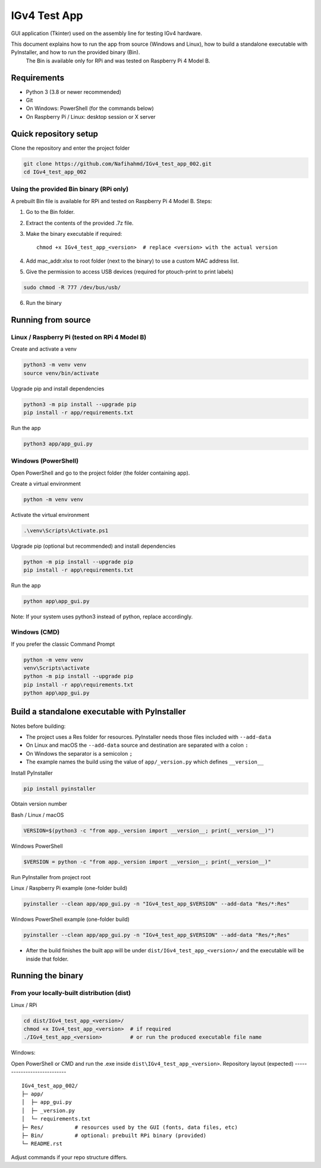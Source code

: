 IGv4 Test App
=============

GUI application (Tkinter) used on the assembly line for testing IGv4 hardware.

This document explains how to run the app from source (Windows and Linux), how to build a standalone executable with PyInstaller, and how to run the provided binary (Bin).
 The Bin is available only for RPi and was tested on Raspberry Pi 4 Model B.

Requirements
------------

- Python 3 (3.8 or newer recommended)
- Git
- On Windows: PowerShell (for the commands below)
- On Raspberry Pi / Linux: desktop session or X server

Quick repository setup
----------------------

Clone the repository and enter the project folder

.. code-block:: bash

    git clone https://github.com/Nafihahmd/IGv4_test_app_002.git
    cd IGv4_test_app_002

Using the provided Bin binary (RPi only)
~~~~~~~~~~~~~~~~~~~~~~~~~~~~~~~~~~~~~~~~

A prebuilt Bin file is available for RPi and tested on Raspberry Pi 4 Model B. Steps:

1. Go to the Bin folder.
2. Extract the contents of the provided .7z file.
3. Make the binary executable if required::

       chmod +x IGv4_test_app_<version>  # replace <version> with the actual version
4. Add mac_addr.xlsx to root folder (next to the binary) to use a custom MAC address list.
5. Give the permission to access USB devices (required for ptouch-print to print labels)

.. code-block:: bash

       sudo chmod -R 777 /dev/bus/usb/

6. Run the binary

.. code-block:: bash
       ./IGv4_test_app_<version>         # or run the produced executable file name

Running from source
-------------------

Linux / Raspberry Pi (tested on RPi 4 Model B)
~~~~~~~~~~~~~~~~~~~~~~~~~~~~~~~~~~~~~~~~~~~~~~

Create and activate a venv

.. code-block:: bash

    python3 -m venv venv
    source venv/bin/activate

Upgrade pip and install dependencies

.. code-block:: bash

    python3 -m pip install --upgrade pip
    pip install -r app/requirements.txt

Run the app

.. code-block:: bash

    python3 app/app_gui.py

Windows (PowerShell)
~~~~~~~~~~~~~~~~~~~~

Open PowerShell and go to the project folder (the folder containing app).

Create a virtual environment

.. code-block:: bash

    python -m venv venv

Activate the virtual environment

.. code-block:: bash

    .\venv\Scripts\Activate.ps1

Upgrade pip (optional but recommended) and install dependencies

.. code-block:: bash

    python -m pip install --upgrade pip
    pip install -r app\requirements.txt

Run the app

.. code-block:: bash

    python app\app_gui.py

Note: If your system uses python3 instead of python, replace accordingly.

Windows (CMD)
~~~~~~~~~~~~~

If you prefer the classic Command Prompt

.. code-block:: bash

    python -m venv venv
    venv\Scripts\activate
    python -m pip install --upgrade pip
    pip install -r app\requirements.txt
    python app\app_gui.py


Build a standalone executable with PyInstaller
----------------------------------------------

Notes before building:

- The project uses a Res folder for resources. PyInstaller needs those files included with ``--add-data``
- On Linux and macOS the ``--add-data`` source and destination are separated with a colon ``:``
- On Windows the separator is a semicolon ``;``
- The example names the build using the value of ``app/_version.py`` which defines ``__version__``

Install PyInstaller

.. code-block:: bash

    pip install pyinstaller

Obtain version number

Bash / Linux / macOS

.. code-block:: bash

    VERSION=$(python3 -c "from app._version import __version__; print(__version__)")

Windows PowerShell

.. code-block:: bash

    $VERSION = python -c "from app._version import __version__; print(__version__)"

Run PyInstaller from project root

Linux / Raspberry Pi example (one-folder build)

.. code-block:: bash

    pyinstaller --clean app/app_gui.py -n "IGv4_test_app_$VERSION" --add-data "Res/*:Res"

Windows PowerShell example (one-folder build)

.. code-block:: bash

    pyinstaller --clean app/app_gui.py -n "IGv4_test_app_$VERSION" --add-data "Res/*;Res"

- After the build finishes the built app will be under ``dist/IGv4_test_app_<version>/`` and the executable will be inside that folder.

Running the binary
------------------

From your locally-built distribution (dist)
~~~~~~~~~~~~~~~~~~~~~~~~~~~~~~~~~~~~~~~~~~~

Linux / RPi

.. code-block:: bash

    cd dist/IGv4_test_app_<version>/
    chmod +x IGv4_test_app_<version>  # if required
    ./IGv4_test_app_<version>         # or run the produced executable file name

Windows:

Open PowerShell or CMD and run the .exe inside ``dist\IGv4_test_app_<version>``.
Repository layout (expected)
----------------------------

::

    IGv4_test_app_002/
    ├─ app/
    │  ├─ app_gui.py
    │  ├─ _version.py
    │  └─ requirements.txt
    ├─ Res/          # resources used by the GUI (fonts, data files, etc)
    ├─ Bin/          # optional: prebuilt RPi binary (provided)
    └─ README.rst

Adjust commands if your repo structure differs.
